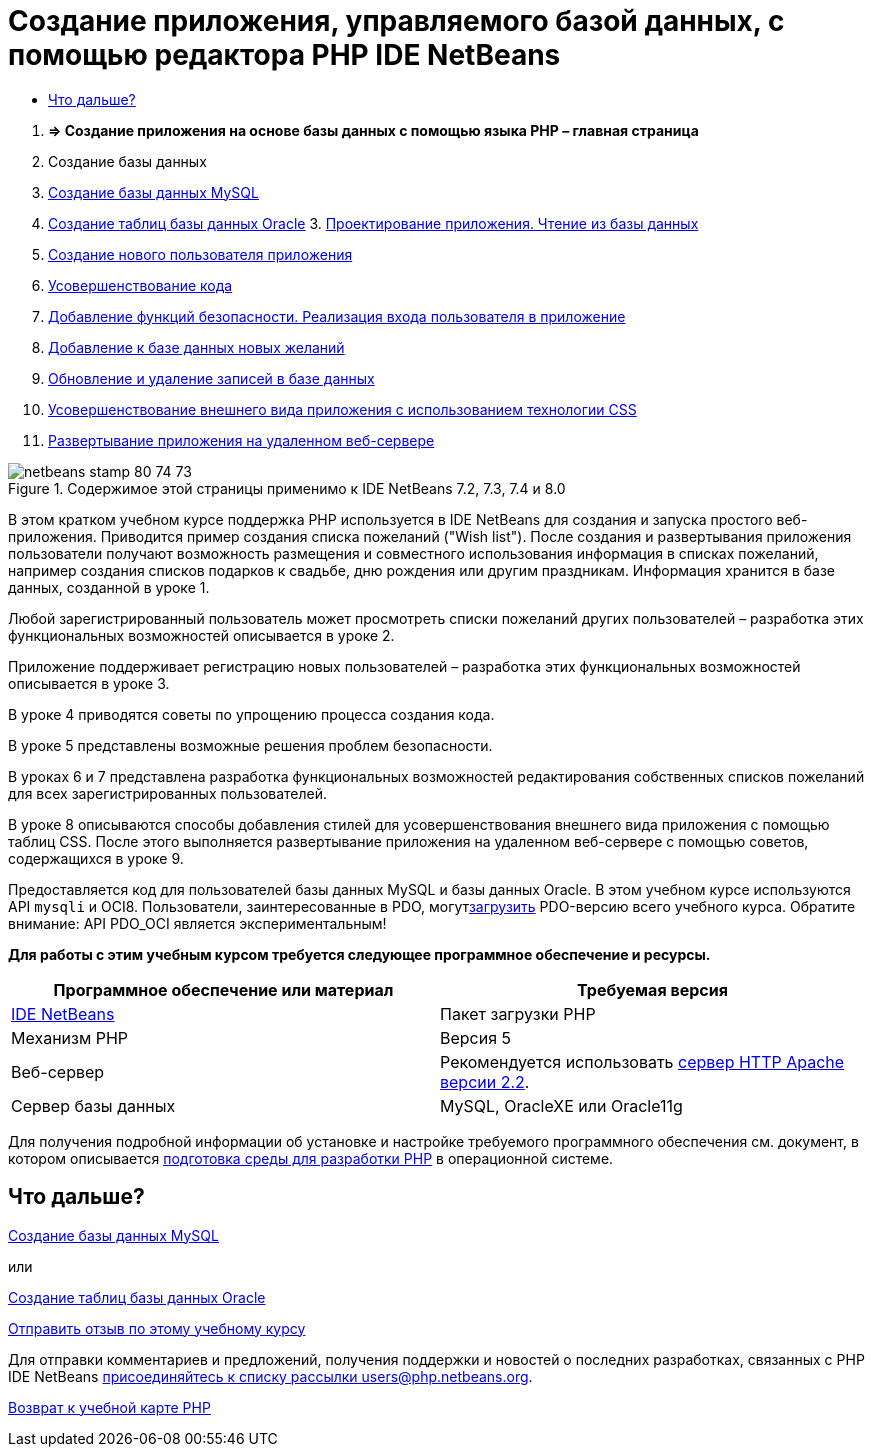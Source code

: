 // 
//     Licensed to the Apache Software Foundation (ASF) under one
//     or more contributor license agreements.  See the NOTICE file
//     distributed with this work for additional information
//     regarding copyright ownership.  The ASF licenses this file
//     to you under the Apache License, Version 2.0 (the
//     "License"); you may not use this file except in compliance
//     with the License.  You may obtain a copy of the License at
// 
//       http://www.apache.org/licenses/LICENSE-2.0
// 
//     Unless required by applicable law or agreed to in writing,
//     software distributed under the License is distributed on an
//     "AS IS" BASIS, WITHOUT WARRANTIES OR CONDITIONS OF ANY
//     KIND, either express or implied.  See the License for the
//     specific language governing permissions and limitations
//     under the License.
//

= Создание приложения, управляемого базой данных, с помощью редактора PHP IDE NetBeans
:jbake-type: tutorial
:jbake-tags: tutorials 
:jbake-status: published
:icons: font
:syntax: true
:source-highlighter: pygments
:toc: left
:toc-title:
:description: Создание приложения, управляемого базой данных, с помощью редактора PHP IDE NetBeans - Apache NetBeans
:keywords: Apache NetBeans, Tutorials, Создание приложения, управляемого базой данных, с помощью редактора PHP IDE NetBeans



1. *=> Создание приложения на основе базы данных с помощью языка PHP – главная страница*

2. Создание базы данных

1. link:wish-list-lesson1.html[+Создание базы данных MySQL+]
2. link:wish-list-oracle-lesson1.html[+Создание таблиц базы данных Oracle+]
3. 
link:wish-list-lesson2.html[+Проектирование приложения. Чтение из базы данных+]

4. link:wish-list-lesson3.html[+Создание нового пользователя приложения+]
5. link:wish-list-lesson4.html[+Усовершенствование кода+]
6. link:wish-list-lesson5.html[+Добавление функций безопасности. Реализация входа пользователя в приложение+]
7. link:wish-list-lesson6.html[+Добавление к базе данных новых желаний+]
8. link:wish-list-lesson7.html[+Обновление и удаление записей в базе данных+]
9. link:wish-list-lesson8.html[+Усовершенствование внешнего вида приложения с использованием технологии CSS+]
10. link:wish-list-lesson9.html[+Развертывание приложения на удаленном веб-сервере+]

image::images/netbeans-stamp-80-74-73.png[title="Содержимое этой страницы применимо к IDE NetBeans 7.2, 7.3, 7.4 и 8.0"]

В этом кратком учебном курсе поддержка PHP используется в IDE NetBeans для создания и запуска простого веб-приложения. Приводится пример создания списка пожеланий ("Wish list"). После создания и развертывания приложения пользователи получают возможность размещения и совместного использования информация в списках пожеланий, например создания списков подарков к свадьбе, дню рождения или другим праздникам. Информация хранится в базе данных, созданной в уроке 1.

Любой зарегистрированный пользователь может просмотреть списки пожеланий других пользователей – разработка этих функциональных возможностей описывается в уроке 2.

Приложение поддерживает регистрацию новых пользователей – разработка этих функциональных возможностей описывается в уроке 3.

В уроке 4 приводятся советы по упрощению процесса создания кода.

В уроке 5 представлены возможные решения проблем безопасности.

В уроках 6 и 7 представлена разработка функциональных возможностей редактирования собственных списков пожеланий для всех зарегистрированных пользователей.

В уроке 8 описываются способы добавления стилей для усовершенствования внешнего вида приложения с помощью таблиц CSS. После этого выполняется развертывание приложения на удаленном веб-сервере с помощью советов, содержащихся в уроке 9.

Предоставляется код для пользователей базы данных MySQL и базы данных Oracle. В этом учебном курсе используются API ``mysqli``  и OCI8. Пользователи, заинтересованные в PDO, могутlink:https://netbeans.org/projects/www/downloads/download/php/wishlist-pdo.zip[+загрузить+] PDO-версию всего учебного курса. Обратите внимание: API PDO_OCI является экспериментальным!


*Для работы с этим учебным курсом требуется следующее программное обеспечение и ресурсы.*

|===
|Программное обеспечение или материал |Требуемая версия 

|link:https://netbeans.org/downloads/index.html[+IDE NetBeans+] |Пакет загрузки PHP 

|Механизм PHP |Версия 5 

|Веб-сервер |Рекомендуется использовать link:http://httpd.apache.org/download.cgi[+сервер HTTP Apache версии 2.2+].
 

|Сервер базы данных |MySQL, OracleXE или Oracle11g 
|===

Для получения подробной информации об установке и настройке требуемого программного обеспечения см. документ, в котором описывается link:../../trails/php.html#configuration[+подготовка среды для разработки PHP+] в операционной системе.


== Что дальше?

link:wish-list-lesson1.html[+Создание базы данных MySQL+]

или

link:wish-list-oracle-lesson1.html[+Создание таблиц базы данных Oracle+]


link:/about/contact_form.html?to=3&subject=Feedback:%20PHP%20Wish%20List%20CRUD%20Main[+Отправить отзыв по этому учебному курсу+]


Для отправки комментариев и предложений, получения поддержки и новостей о последних разработках, связанных с PHP IDE NetBeans link:../../../community/lists/top.html[+присоединяйтесь к списку рассылки users@php.netbeans.org+].

link:../../trails/php.html[+Возврат к учебной карте PHP+]

